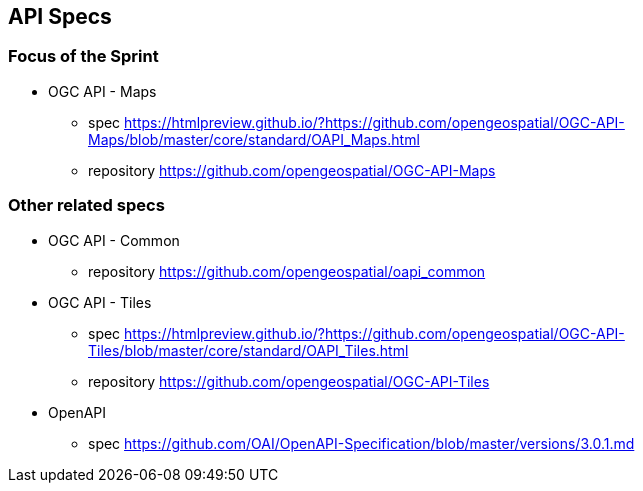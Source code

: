 == API Specs

=== Focus of the Sprint

* OGC API - Maps
** spec https://htmlpreview.github.io/?https://github.com/opengeospatial/OGC-API-Maps/blob/master/core/standard/OAPI_Maps.html
** repository https://github.com/opengeospatial/OGC-API-Maps

=== Other related specs

* OGC API - Common
** repository https://github.com/opengeospatial/oapi_common

* OGC API - Tiles
** spec https://htmlpreview.github.io/?https://github.com/opengeospatial/OGC-API-Tiles/blob/master/core/standard/OAPI_Tiles.html
** repository https://github.com/opengeospatial/OGC-API-Tiles

* OpenAPI
** spec https://github.com/OAI/OpenAPI-Specification/blob/master/versions/3.0.1.md
